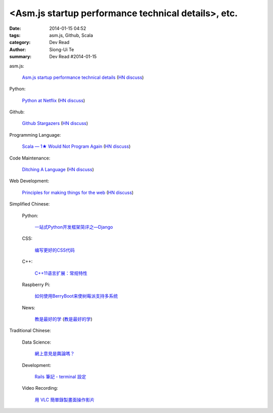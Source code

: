<Asm.js startup performance technical details>, etc.
#########################################################################################

:date: 2014-01-15 04:52
:tags: asm.js, Github, Scala
:category: Dev Read
:author: Siong-Ui Te
:summary: Dev Read #2014-01-15


asm.js:

  `Asm.js startup performance technical details <https://blog.mozilla.org/luke/2014/01/14/asm-js-aot-compilation-and-startup-performance/>`_
  (`HN discuss <https://news.ycombinator.com/item?id=7057713>`__)

Python:

  `Python at Netflix <http://techblog.netflix.com/2013/03/python-at-netflix.html>`_
  (`HN discuss <https://news.ycombinator.com/item?id=7060271>`__)

Github:

  `Github Stargazers <http://codeplanet.io/github-stargazers/>`_
  (`HN discuss <https://news.ycombinator.com/item?id=7057648>`__)

Programming Language:

  `Scala — 1★ Would Not Program Again <http://overwatering.org/blog/2013/12/scala-1-star-would-not-program-again/>`_
  (`HN discuss <https://news.ycombinator.com/item?id=7057964>`__)

Code Maintenance:

  `Ditching A Language <http://blogs.perl.org/users/ovid/2014/01/ditching-a-language.html>`_
  (`HN discuss <https://news.ycombinator.com/item?id=7059063>`__)

Web Development:

  `Principles for making things for the web <https://github.com/veltman/principles>`_
  (`HN discuss <https://news.ycombinator.com/item?id=7060116>`__)



Simplified Chinese:

  Python:

    `一站式Python开发框架简评之—Django <http://www.pythoner.cn/home/blog/web-dev-framework-django/>`_

  CSS:

    `编写更好的CSS代码 <http://blog.jobbole.com/55067/>`_

  C++:

    `C++11语言扩展：常规特性 <http://blog.jobbole.com/55063/>`_

  Raspberry Pi:

    `如何使用BerryBoot来使树莓派支持多系统 <http://www.geekfan.net/5244/>`_

  News:

    `教是最好的学 <http://www.infoq.com/cn/news/2014/01/teaching-best-way-learning>`_
    (`教是最好的学 <http://www.linuxeden.com/html/news/20140115/147513.html>`__)

Traditional Chinese:

  Data Science:

    `網上意見是輿論嗎？ <http://zh.cn.nikkei.com/politicsaeconomy/politicsasociety/7692-20140115.html>`_

  Development:

    `Rails 筆記 - terminal 設定 <http://adz.visionbundles.com/posts/174831-rails-note-terminal-settings>`_

  Video Recording:

    `用 VLC 簡單錄製畫面操作影片 <http://www.arthurtoday.com/2014/01/vlc-screen-recording-tutorial.html#.UtW-Ad8Q939>`_
